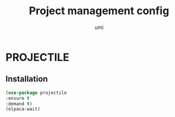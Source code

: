 #+TITLE: Project management config
#+AUTHOR: umi
#+STARTUP: overview

* PROJECTILE
** Installation

#+begin_src emacs-lisp
  (use-package projectile
  :ensure t
  :demand t)
  (elpaca-wait)
#+end_src
